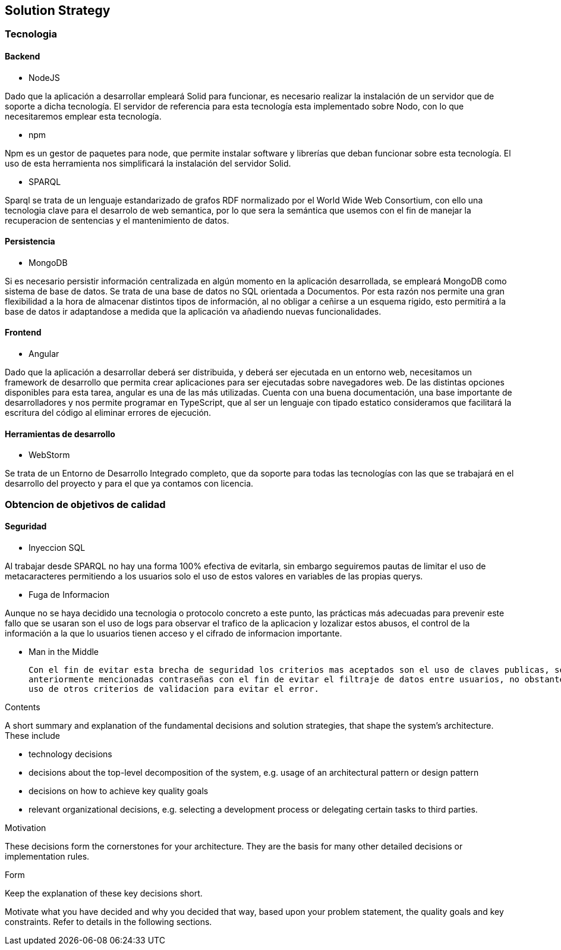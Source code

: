 [[section-solution-strategy]]
== Solution Strategy

=== Tecnologia

==== Backend

* NodeJS

Dado que la aplicación a desarrollar empleará Solid para funcionar, es necesario realizar la instalación de un servidor
que de soporte a dicha tecnología. El servidor de referencia para esta tecnología esta implementado sobre Nodo, con lo
que necesitaremos emplear esta tecnología.

* npm

Npm es un gestor de paquetes para node, que permite instalar software y librerías que deban funcionar sobre esta
tecnología. El uso de esta herramienta nos simplificará la instalación del servidor Solid.

* SPARQL

Sparql se trata de un lenguaje estandarizado de grafos RDF normalizado por el  World Wide Web Consortium, con ello 
una tecnologia clave para el desarrolo de web semantica, por lo que sera la semántica que usemos con el fin de manejar
la recuperacion de sentencias y el mantenimiento de datos.

==== Persistencia

* MongoDB

Si es necesario persistir información centralizada en algún momento en la aplicación desarrollada, se empleará MongoDB
como sistema de base de datos. Se trata de una base de datos no SQL orientada a Documentos. Por esta razón nos permite
una gran flexibilidad a la hora de almacenar distintos tipos de información, al no obligar a ceñirse a un esquema
rigido, esto permitirá a la base de datos ir adaptandose a medida que la aplicación va añadiendo nuevas funcionalidades.

==== Frontend

* Angular

Dado que la aplicación a desarrollar deberá ser distribuida, y deberá ser ejecutada en un entorno web, necesitamos un
framework de desarrollo que permita crear aplicaciones para ser ejecutadas sobre navegadores web. De las distintas
opciones disponibles para esta tarea, angular es una de las más utilizadas. Cuenta con una buena documentación, una base
importante de desarrolladores y nos permite programar en TypeScript, que al ser un lenguaje con tipado estatico
consideramos que facilitará la escritura del código al eliminar errores de ejecución.

==== Herramientas de desarrollo

* WebStorm

Se trata de un Entorno de Desarrollo Integrado completo, que da soporte para todas las tecnologías con las que se
trabajará en el desarrollo del proyecto y para el que ya contamos con licencia.

=== Obtencion de objetivos de calidad

==== Seguridad
* Inyeccion SQL

Al trabajar desde SPARQL no hay una forma 100% efectiva de evitarla, sin embargo seguiremos pautas de limitar el uso de 
metacaracteres permitiendo a los usuarios solo el uso de estos valores en variables de las propias querys.

* Fuga de Informacion

Aunque no se haya decidido una tecnologia o protocolo concreto a este punto, las prácticas más adecuadas para prevenir este
fallo que se usaran son el uso de logs para observar el trafico de la aplicacion y lozalizar estos abusos, el control de la
información a la que lo usuarios tienen acceso y el cifrado de informacion importante.

* Man in the Middle

 Con el fin de evitar esta brecha de seguridad los criterios mas aceptados son el uso de claves publicas, secretas o las 
 anteriormente mencionadas contraseñas con el fin de evitar el filtraje de datos entre usuarios, no obstante no descartamos el 
 uso de otros criterios de validacion para evitar el error.

[role="arc42help"]
****
.Contents
A short summary and explanation of the fundamental decisions and solution strategies, that shape the system's architecture. These include

* technology decisions
* decisions about the top-level decomposition of the system, e.g. usage of an architectural pattern or design pattern
* decisions on how to achieve key quality goals
* relevant organizational decisions, e.g. selecting a development process or delegating certain tasks to third parties.

.Motivation
These decisions form the cornerstones for your architecture. They are the basis for many other detailed decisions or implementation rules.

.Form
Keep the explanation of these key decisions short.

Motivate what you have decided and why you decided that way,
based upon your problem statement, the quality goals and key constraints.
Refer to details in the following sections.
****
